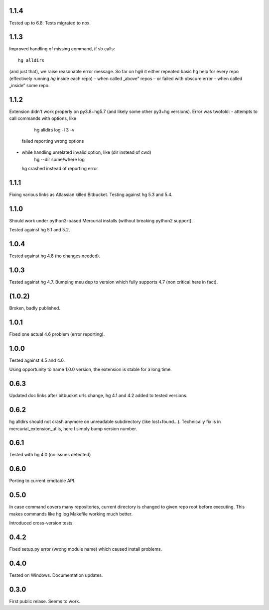 1.1.4
~~~~~~~~~~~

Tested up to 6.8. Tests migrated to nox.

1.1.3
~~~~~~~~~~~

Improved handling of missing command, if sb calls::

    hg alldirs

(and just that), we raise reasonable error message. So far on hg6
it either repeated basic hg help for every repo (effectively running
`hg` inside each repo) – when called „above” repos – or failed with
obscure error – when called „inside” some repo.

1.1.2
~~~~~~~~~~~

Extension didn't work properly on py3.8+hg5.7 (and likely some other
py3+hg versions). Error was twofold:
- attempts to call commands with options, like
     hg alldirs log -l 3 -v
  failed reporting wrong options
- while handling unrelated invalid option, like (dir instead of cwd)
     hg --dir some/where log
  hg crashed instead of reporting error

1.1.1
~~~~~~~~~~~~

Fixing various links as Atlassian killed Bitbucket.
Testing against hg 5.3 and 5.4.

1.1.0
~~~~~~~~~~~~

Should work under python3-based Mercurial installs (without breaking
python2 support). 

Tested against hg 5.1 and 5.2. 

1.0.4
~~~~~~~~~~~~

Tested against hg 4.8 (no changes needed).

1.0.3
~~~~~~~~~~~

Tested against hg 4.7. Bumping meu dep to version which fully supports
4.7 (non critical here in fact).

(1.0.2)
~~~~~~~~~~~

Broken, badly published.

1.0.1
~~~~~~~~~~~

Fixed one actual 4.6 problem (error reporting).


1.0.0
~~~~~~~~~~~~

Tested against 4.5 and 4.6.

Using opportunity to name 1.0.0 version, the extension is stable for a long time.

0.6.3
~~~~~~~~~~~~

Updated doc links after bitbucket urls change, hg 4.1 and 4.2 added to
tested versions.

0.6.2
~~~~~~~~~~~~

hg alldirs should not crash anymore on unreadable subdirectory
(like lost+found…). Technically fix is in mercurial_extension_utils,
here I simply bump version number.

0.6.1
~~~~~~~~~~~~

Tested with hg 4.0 (no issues detected)

0.6.0
~~~~~~~~~~~~

Porting to current cmdtable API.

0.5.0
~~~~~~~~~~~~

In case command covers many repositories, current directory
is changed to given repo root before executing. This makes
commands like hg log Makefile working much better. 

Introduced cross-version tests.

0.4.2
~~~~~~~~~~~~

Fixed setup.py error (wrong module name) which caused install problems.

0.4.0
~~~~~~~~~~~~

Tested on Windows. 
Documentation updates.

0.3.0
~~~~~~~~~~~~

First public relase. Seems to work.

